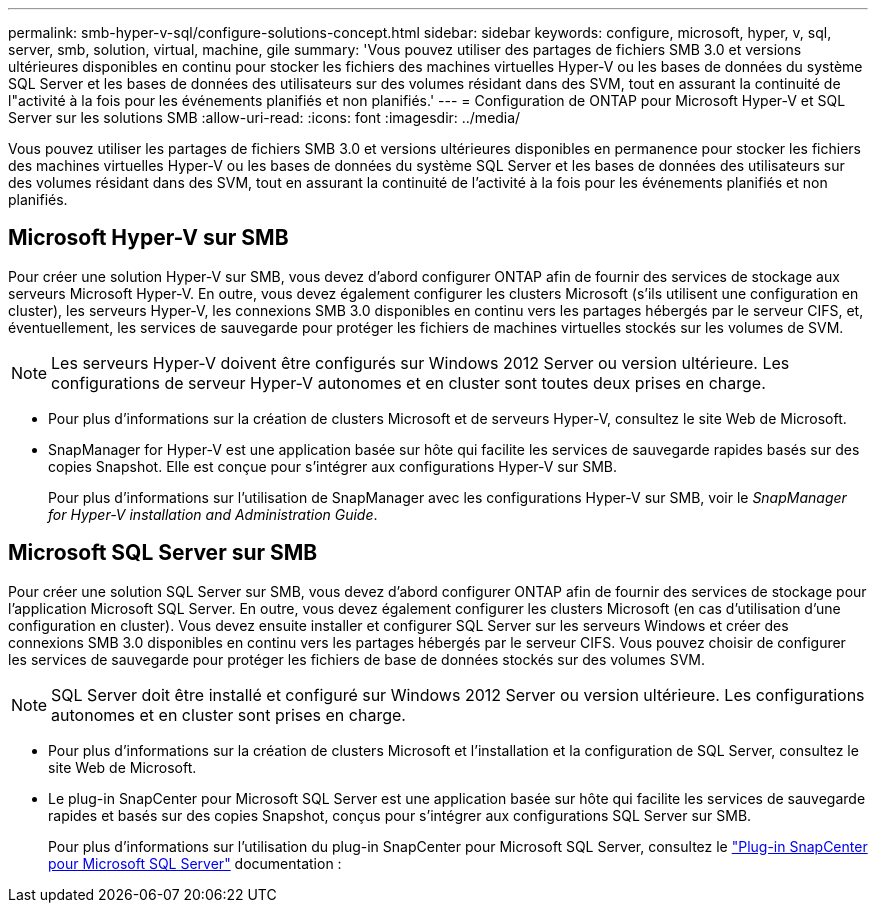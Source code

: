---
permalink: smb-hyper-v-sql/configure-solutions-concept.html 
sidebar: sidebar 
keywords: configure, microsoft, hyper, v, sql, server, smb, solution, virtual, machine, gile 
summary: 'Vous pouvez utiliser des partages de fichiers SMB 3.0 et versions ultérieures disponibles en continu pour stocker les fichiers des machines virtuelles Hyper-V ou les bases de données du système SQL Server et les bases de données des utilisateurs sur des volumes résidant dans des SVM, tout en assurant la continuité de l"activité à la fois pour les événements planifiés et non planifiés.' 
---
= Configuration de ONTAP pour Microsoft Hyper-V et SQL Server sur les solutions SMB
:allow-uri-read: 
:icons: font
:imagesdir: ../media/


[role="lead"]
Vous pouvez utiliser les partages de fichiers SMB 3.0 et versions ultérieures disponibles en permanence pour stocker les fichiers des machines virtuelles Hyper-V ou les bases de données du système SQL Server et les bases de données des utilisateurs sur des volumes résidant dans des SVM, tout en assurant la continuité de l'activité à la fois pour les événements planifiés et non planifiés.



== Microsoft Hyper-V sur SMB

Pour créer une solution Hyper-V sur SMB, vous devez d'abord configurer ONTAP afin de fournir des services de stockage aux serveurs Microsoft Hyper-V. En outre, vous devez également configurer les clusters Microsoft (s'ils utilisent une configuration en cluster), les serveurs Hyper-V, les connexions SMB 3.0 disponibles en continu vers les partages hébergés par le serveur CIFS, et, éventuellement, les services de sauvegarde pour protéger les fichiers de machines virtuelles stockés sur les volumes de SVM.

[NOTE]
====
Les serveurs Hyper-V doivent être configurés sur Windows 2012 Server ou version ultérieure. Les configurations de serveur Hyper-V autonomes et en cluster sont toutes deux prises en charge.

====
* Pour plus d'informations sur la création de clusters Microsoft et de serveurs Hyper-V, consultez le site Web de Microsoft.
* SnapManager for Hyper-V est une application basée sur hôte qui facilite les services de sauvegarde rapides basés sur des copies Snapshot. Elle est conçue pour s'intégrer aux configurations Hyper-V sur SMB.
+
Pour plus d'informations sur l'utilisation de SnapManager avec les configurations Hyper-V sur SMB, voir le _SnapManager for Hyper-V installation and Administration Guide_.





== Microsoft SQL Server sur SMB

Pour créer une solution SQL Server sur SMB, vous devez d'abord configurer ONTAP afin de fournir des services de stockage pour l'application Microsoft SQL Server. En outre, vous devez également configurer les clusters Microsoft (en cas d'utilisation d'une configuration en cluster). Vous devez ensuite installer et configurer SQL Server sur les serveurs Windows et créer des connexions SMB 3.0 disponibles en continu vers les partages hébergés par le serveur CIFS. Vous pouvez choisir de configurer les services de sauvegarde pour protéger les fichiers de base de données stockés sur des volumes SVM.

[NOTE]
====
SQL Server doit être installé et configuré sur Windows 2012 Server ou version ultérieure. Les configurations autonomes et en cluster sont prises en charge.

====
* Pour plus d'informations sur la création de clusters Microsoft et l'installation et la configuration de SQL Server, consultez le site Web de Microsoft.
* Le plug-in SnapCenter pour Microsoft SQL Server est une application basée sur hôte qui facilite les services de sauvegarde rapides et basés sur des copies Snapshot, conçus pour s'intégrer aux configurations SQL Server sur SMB.
+
Pour plus d'informations sur l'utilisation du plug-in SnapCenter pour Microsoft SQL Server, consultez le https://docs.netapp.com/us-en/snapcenter/protect-scsql/concept_snapcenter_plug_in_for_microsoft_sql_server_overview.html["Plug-in SnapCenter pour Microsoft SQL Server"] documentation :


